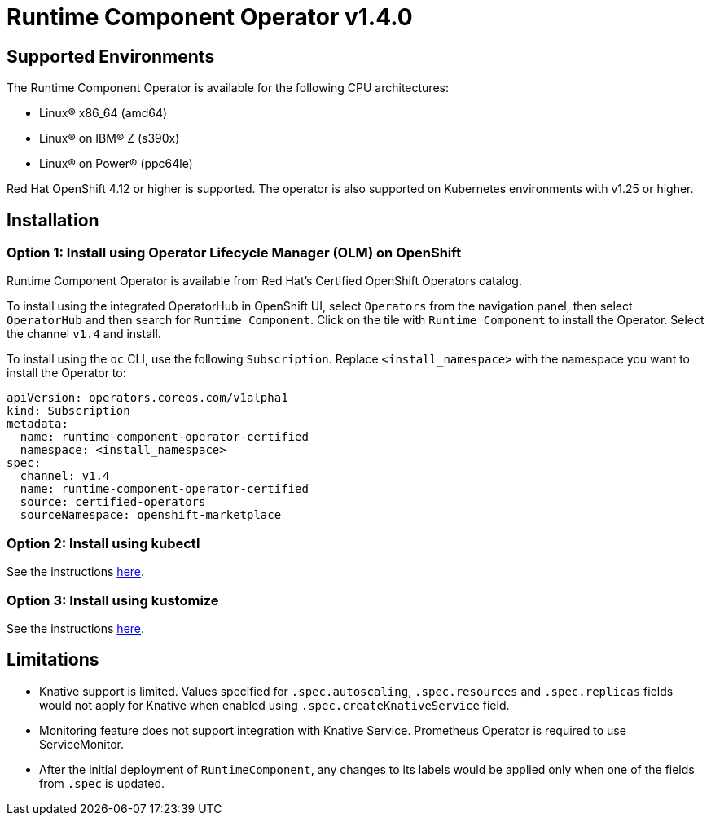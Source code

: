 = Runtime Component Operator v1.4.0

== Supported Environments

The Runtime Component Operator is available for the following CPU architectures:

- Linux&reg; x86_64 (amd64)
- Linux&reg; on IBM&reg; Z (s390x)
- Linux&reg; on Power&reg; (ppc64le)

Red Hat OpenShift 4.12 or higher is supported. The operator is also supported on Kubernetes environments with v1.25 or higher.

== Installation

=== Option 1: Install using Operator Lifecycle Manager (OLM) on OpenShift

Runtime Component Operator is available from Red Hat's Certified OpenShift Operators catalog. 

To install using the integrated OperatorHub in OpenShift UI, select `Operators` from the navigation panel, then select `OperatorHub` and then search for `Runtime Component`. Click on the tile with `Runtime Component` to install the Operator. Select the channel `v1.4` and install.

To install using the `oc` CLI, use the following `Subscription`. Replace `<install_namespace>` with the namespace you want to install the Operator to:

```
apiVersion: operators.coreos.com/v1alpha1
kind: Subscription
metadata:
  name: runtime-component-operator-certified
  namespace: <install_namespace>
spec:
  channel: v1.4
  name: runtime-component-operator-certified
  source: certified-operators
  sourceNamespace: openshift-marketplace
```

=== Option 2: Install using kubectl

See the instructions link:++kubectl/++[here].

=== Option 3: Install using kustomize

See the instructions link:++kustomize/++[here].


== Limitations

* Knative support is limited. Values specified for `.spec.autoscaling`, `.spec.resources` and `.spec.replicas` fields would not apply for Knative when enabled using `.spec.createKnativeService` field.
* Monitoring feature does not support integration with Knative Service. Prometheus Operator is required to use ServiceMonitor.
* After the initial deployment of `RuntimeComponent`, any changes to its labels would be applied only when one of the fields from `.spec` is updated.
